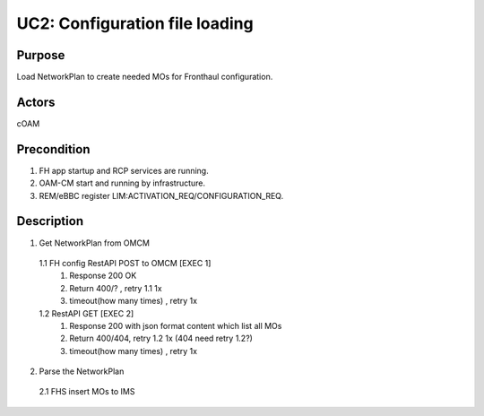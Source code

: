 UC2: Configuration file loading
=============================================


Purpose
~~~~~~~~~~~~~
Load NetworkPlan to create needed MOs for Fronthaul configuration.


Actors
~~~~~~~~~~~~~~
cOAM


Precondition
~~~~~~~~~~~~~
1. FH app startup and RCP services are running.
2. OAM-CM start and running by infrastructure.
3. REM/eBBC register LIM:ACTIVATION_REQ/CONFIGURATION_REQ.


Description
~~~~~~~~~~~~~~~~
1. Get NetworkPlan from OMCM
  1.1 FH config RestAPI POST to OMCM [EXEC 1]
    1. Response 200 OK
    2. Return 400/? , retry 1.1 1x
    3. timeout(how many times) , retry 1x
  1.2 RestAPI GET [EXEC 2]
    1. Response 200 with json format content which list all MOs
    2. Return 400/404, retry 1.2 1x (404 need retry 1.2?)
    3. timeout(how many times) , retry 1x
2. Parse the NetworkPlan
  2.1 FHS insert MOs to IMS
